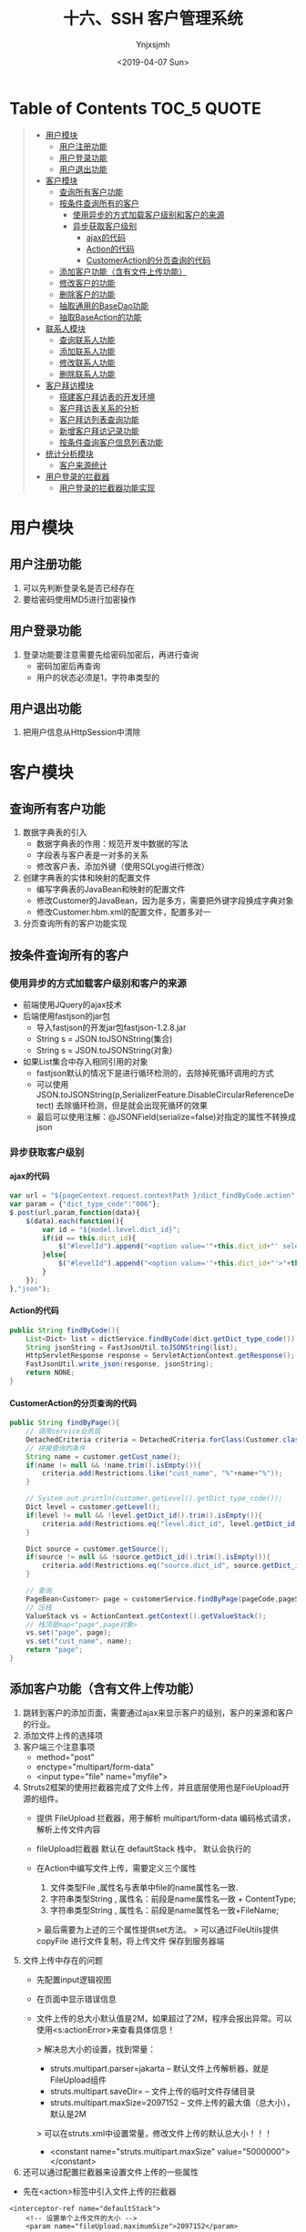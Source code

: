#+OPTIONS: ':nil *:t -:t ::t <:t H:5 \n:nil ^:{} arch:headline
#+OPTIONS: author:t broken-links:nil c:nil creator:nil
#+OPTIONS: d:(not "LOGBOOK") date:t e:t email:nil f:t inline:t num:t
#+OPTIONS: p:nil pri:nil prop:nil stat:t tags:t tasks:t tex:t
#+OPTIONS: timestamp:t title:t toc:t todo:t |:t
#+TITLE: 十六、SSH 客户管理系统
#+DATE: <2019-04-07 Sun>
#+AUTHOR: Ynjxsjmh
#+EMAIL: ynjxsjmh@gmail.com
#+FILETAGS: ::

* Table of Contents                                                     :TOC_5:QUOTE:
#+BEGIN_QUOTE
- [[#用户模块][用户模块]]
  - [[#用户注册功能][用户注册功能]]
  - [[#用户登录功能][用户登录功能]]
  - [[#用户退出功能][用户退出功能]]
- [[#客户模块][客户模块]]
  - [[#查询所有客户功能][查询所有客户功能]]
  - [[#按条件查询所有的客户][按条件查询所有的客户]]
    - [[#使用异步的方式加载客户级别和客户的来源][使用异步的方式加载客户级别和客户的来源]]
    - [[#异步获取客户级别][异步获取客户级别]]
      - [[#ajax的代码][ajax的代码]]
      - [[#action的代码][Action的代码]]
      - [[#customeraction的分页查询的代码][CustomerAction的分页查询的代码]]
  - [[#添加客户功能含有文件上传功能][添加客户功能（含有文件上传功能）]]
  - [[#修改客户的功能][修改客户的功能]]
  - [[#删除客户的功能][删除客户的功能]]
  - [[#抽取通用的basedao功能][抽取通用的BaseDao功能]]
  - [[#抽取baseaction的功能][抽取BaseAction的功能]]
- [[#联系人模块][联系人模块]]
  - [[#查询联系人功能][查询联系人功能]]
  - [[#添加联系人功能][添加联系人功能]]
  - [[#修改联系人功能][修改联系人功能]]
  - [[#删除联系人功能][删除联系人功能]]
- [[#客户拜访模块][客户拜访模块]]
  - [[#搭建客户拜访表的开发环境][搭建客户拜访表的开发环境]]
  - [[#客户拜访表关系的分析][客户拜访表关系的分析]]
  - [[#客户拜访列表查询功能][客户拜访列表查询功能]]
  - [[#新增客户拜访记录功能][新增客户拜访记录功能]]
  - [[#按条件查询客户信息列表功能][按条件查询客户信息列表功能]]
- [[#统计分析模块][统计分析模块]]
  - [[#客户来源统计][客户来源统计]]
- [[#用户登录的拦截器][用户登录的拦截器]]
  - [[#用户登录的拦截器功能实现][用户登录的拦截器功能实现]]
#+END_QUOTE

* 用户模块
** 用户注册功能
1. 可以先判断登录名是否已经存在
2. 要给密码使用MD5进行加密操作
** 用户登录功能
1. 登录功能要注意需要先给密码加密后，再进行查询
    * 密码加密后再查询
    * 用户的状态必须是1，字符串类型的
** 用户退出功能
1. 把用户信息从HttpSession中清除

* 客户模块
** 查询所有客户功能
1. 数据字典表的引入
    * 数据字典表的作用：规范开发中数据的写法
    * 字段表与客户表是一对多的关系
    * 修改客户表，添加外键（使用SQLyog进行修改）
2. 创建字典表的实体和映射的配置文件
    * 编写字典表的JavaBean和映射的配置文件
    * 修改Customer的JavaBean，因为是多方，需要把外键字段换成字典对象
    * 修改Customer.hbm.xml的配置文件，配置多对一
3. 分页查询所有的客户功能实现

** 按条件查询所有的客户
*** 使用异步的方式加载客户级别和客户的来源
    * 前端使用JQuery的ajax技术
    * 后端使用fastjson的jar包
        * 导入fastjson的开发jar包fastjson-1.2.8.jar
        * String s = JSON.toJSONString(集合)
        * String s = JSON.toJSONString(对象)

    * 如果List集合中存入相同引用的对象
        * fastjson默认的情况下是进行循环检测的，去除掉死循环调用的方式
        * 可以使用JSON.toJSONString(p,SerializerFeature.DisableCircularReferenceDetect) 去除循环检测，但是就会出现死循环的效果
        * 最后可以使用注解：@JSONField(serialize=false)对指定的属性不转换成json

*** 异步获取客户级别
**** ajax的代码
#+BEGIN_SRC js
var url = "${pageContext.request.contextPath }/dict_findByCode.action";
var param = {"dict_type_code":"006"};
$.post(url,param,function(data){
    $(data).each(function(){
        var id = "${model.level.dict_id}";
        if(id == this.dict_id){
            $("#levelId").append("<option value='"+this.dict_id+"' selected>"+this.dict_item_name+"</option>");
        }else{
            $("#levelId").append("<option value='"+this.dict_id+"'>"+this.dict_item_name+"</option>");
        }
    });
},"json");
#+END_SRC

**** Action的代码
#+BEGIN_SRC java
public String findByCode(){
    List<Dict> list = dictService.findByCode(dict.getDict_type_code());
    String jsonString = FastJsonUtil.toJSONString(list);
    HttpServletResponse response = ServletActionContext.getResponse();
    FastJsonUtil.write_json(response, jsonString);
    return NONE;
}
#+END_SRC

**** CustomerAction的分页查询的代码
#+BEGIN_SRC java
public String findByPage(){
    // 调用service业务层
    DetachedCriteria criteria = DetachedCriteria.forClass(Customer.class);
    // 拼接查询的条件
    String name = customer.getCust_name();
    if(name != null && !name.trim().isEmpty()){
        criteria.add(Restrictions.like("cust_name", "%"+name+"%"));
    }

    // System.out.println(customer.getLevel().getDict_type_code());
    Dict level = customer.getLevel();
    if(level != null && !level.getDict_id().trim().isEmpty()){
        criteria.add(Restrictions.eq("level.dict_id", level.getDict_id()));
    }

    Dict source = customer.getSource();
    if(source != null && !source.getDict_id().trim().isEmpty()){
        criteria.add(Restrictions.eq("source.dict_id", source.getDict_id()));
    }

    // 查询
    PageBean<Customer> page = customerService.findByPage(pageCode,pageSize,criteria);
    // 压栈
    ValueStack vs = ActionContext.getContext().getValueStack();
    // 栈顶是map<"page",page对象>
    vs.set("page", page);
    vs.set("cust_name", name);
    return "page";
}
#+END_SRC


** 添加客户功能（含有文件上传功能）
1. 跳转到客户的添加页面，需要通过ajax来显示客户的级别，客户的来源和客户的行业。
2. 添加文件上传的选择项
3. 客户端三个注意事项
    * method="post"
    * enctype="multipart/form-data"
    * <input type="file" name="myfile">
4. Struts2框架的使用拦截器完成了文件上传，并且底层使用也是FileUpload开源的组件。
    * 提供 FileUpload 拦截器，用于解析 multipart/form-data 编码格式请求，解析上传文件内容 
    * fileUpload拦截器 默认在 defaultStack 栈中， 默认会执行的 

    * 在Action中编写文件上传，需要定义三个属性
        1. 文件类型File ,属性名与表单中file的name属性名一致.
        2. 字符串类型String , 属性名：前段是name属性名一致 + ContentType;
        3. 字符串类型String , 属性名：前段是name属性名一致+FileName;

        > 最后需要为上述的三个属性提供set方法。
        > 可以通过FileUtils提供 copyFile 进行文件复制，将上传文件 保存到服务器端 
4. 文件上传中存在的问题
    * 先配置input逻辑视图
    * 在页面中显示错误信息
    * 文件上传的总大小默认值是2M，如果超过了2M，程序会报出异常。可以使用<s:actionError>来查看具体信息！

        > 解决总大小的设置，找到常量：
            * struts.multipart.parser=jakarta -- 默认文件上传解析器，就是FileUpload组件
            * struts.multipart.saveDir=       -- 文件上传的临时文件存储目录
            * struts.multipart.maxSize=2097152  -- 文件上传的最大值（总大小），默认是2M

        > 可以在struts.xml中设置常量，修改文件上传的默认总大小！！！
            * <constant name="struts.multipart.maxSize" value="5000000"></constant>

5. 还可以通过配置拦截器来设置文件上传的一些属性
- 先在<action>标签中引入文件上传的拦截器
#+BEGIN_SRC nxml
<interceptor-ref name="defaultStack">
    <!-- 设置单个上传文件的大小 -->
    <param name="fileUpload.maximumSize">2097152</param>
    <!-- 设置扩展名 -->
    <param name="fileUpload.allowedExtensions">.txt</param>
</interceptor-ref>
#+END_SRC

** 修改客户的功能
1. 先通过客户的主键查询出客户的详细信息，显示到修改的页面上
    * 要把客户的主键和上传文件的路径使用隐藏域保存起来
    * 在edit.jsp中，把客户的网络地址等信息删除掉，没有用这些字段。
2. 修改客户的信息
    * 修改表单的enctype属性（enctype="multipart/form-data"）
    * 给edit.jsp页面添加文件上传项（）
    * 如果用户新上传了文件，删除旧的文件，上传新的文件。
    * 如果用户没有上传新文件，正常更新。
3. 如果要客户和联系人配置了一对多
    * 再修改客户的时候，由于Customer对象中linkmans的set中没有值，所以在默认修改Customer的时候，会把set集合中的Linkman的外键设置成null
    * 创建linkman的SQL语句中，要求外键是不能为null的
        * <set name="linkmans" inverse="true">

** 删除客户的功能
1. 删除上传的文件后，再删除客户信息。

** 抽取通用的BaseDao功能
1. 通过上面编写的一些功能，DAO层的代码相对比较固定，所以可以想办法来抽取出通用的方法
2. 代码如下
#+BEGIN_SRC java
private Class clazz;
public BaseDaoImpl(){
    Class c = this.getClass();
    Type type = c.getGenericSuperclass();
    // 判断
    if(type instanceof ParameterizedType){
        ParameterizedType ptype = (ParameterizedType) type;
        // 获取实际类型参数
        Type[] types = ptype.getActualTypeArguments();
        // 获取0位置的值
        clazz = (Class) types[0];
    }
}
#+END_SRC

** 抽取BaseAction的功能
1. Action需要完成分页的代码，需要接收pageCode和pageSize的请求参数，可以编写BaseAction用来接收分页的请求参数

#+BEGIN_SRC java
private Integer pageCode = 1;
public void setPageCode(Integer pageCode) {
    if(pageCode == null){
        pageCode = 1;
    }
    this.pageCode = pageCode;
}
public Integer getPageCode() {
    return pageCode;
}

// 每页显示的数据的条数
private Integer pageSize = 2;
public void setPageSize(Integer pageSize) {
    this.pageSize = pageSize;
}
public Integer getPageSize() {
    return pageSize;
}

public void setVs(String key,Object obj){
    ActionContext.getContext().getValueStack().set(key, obj);
}
public void pushVs(Object obj){
    ActionContext.getContext().getValueStack().push(obj);
}
#+END_SRC

* 联系人模块
** 查询联系人功能
1. 分页显示所有的联系人的数据
** 添加联系人功能
1. 
** 修改联系人功能
1.
** 删除联系人功能
1. 

* 客户拜访模块
** 搭建客户拜访表的开发环境
#+BEGIN_SRC sql
CREATE TABLE `sale_visit` (
  `visit_id` VARCHAR(32) NOT NULL,
  `visit_cust_id` BIGINT(32) DEFAULT NULL COMMENT '客户id',
  `visit_user_id` BIGINT(32) DEFAULT NULL COMMENT '负责人id',
  `visit_time` VARCHAR(32) DEFAULT NULL COMMENT '拜访时间',
  `visit_interviewee` VARCHAR(32) DEFAULT NULL COMMENT '被拜访人',
  `visit_addr` VARCHAR(128) DEFAULT NULL COMMENT '拜访地点',
  `visit_detail` VARCHAR(256) DEFAULT NULL COMMENT '拜访详情',
  `visit_nexttime` VARCHAR(32) DEFAULT NULL COMMENT '下次拜访时间',
  PRIMARY KEY (`visit_id`),
  KEY `FK_sale_visit_cust_id` (`visit_cust_id`),
  KEY `FK_sale_visit_user_id` (`visit_user_id`),
  CONSTRAINT `FK_sale_visit_cust_id` FOREIGN KEY (`visit_cust_id`) REFERENCES `cst_customer` (`cust_id`) ON DELETE NO ACTION ON UPDATE NO ACTION,
  CONSTRAINT `FK_sale_visit_user_id` FOREIGN KEY (`visit_user_id`) REFERENCES `sys_user` (`user_id`) ON DELETE NO ACTION ON UPDATE NO ACTION
) ENGINE=INNODB DEFAULT CHARSET=utf8;
#+END_SRC

** 客户拜访表关系的分析

https://raw.githubusercontent.com/Ynjxsjmh/ynjxsjmh.github.io/master/img/2019/2019-04-07-02-01.png

1. 客户关系拜访表是该系统的用户和客户之间的关系建立表
    * 用户可以拜访多个客户
    * 客户也可以被多个用户所拜访
    * 所以，用户和客户之间应该是多对多的关系，那么客户拜访表就是用户和客户的中间表。
    * 正常的情况下，在用户和客户中添加set集合，在映射的配置文件中配置<set>标签即可。
    * 但是现在客户拜访中间表中存在其他的字段，默认的情况下，中间表只能维护外键。而不能维护其他的字段。所以需要把一对多拆开成两个一对多。
2. 用户与客户拜访表是一对多的关系
3. 客户与客户拜访表是一对多的关系
4. 创建客户拜访表的实体类和映射配置文件
5. 编写客户拜访的Action等类和完成配置
    * 先开启注解的扫描
        * <context:component-scan base-package="com.itheima"/>
    * Action编写（@RestController(value="visitAction") @Scope(value="prototype")）
    * Service编写（@Service(value="visitService") @Transactional）
    * Dao编写（@Repository(value="visitDao")）
        * 重点是dao中注入SessionFactory对象
            @Resource(name="sessionFactory")
            public void sSessionFactory(SessionFactory sessionFactory){
                // 重点的代码
                super.setSessionFactory(sessionFactory);
            }

** 客户拜访列表查询功能
1. 先导入客户拜访的页面
    * 在资料中的（visit文件夹和jquery文件夹）
        * visit文件夹复制到jsp的目录下
        * jquery文件夹复制到WebContent目录下
2. 查询我的客户拜访记录
    * 登录的用户，点击客户拜访列表，查询该用户下的所有的拜访记录
    * 通过用户的主键查询该用户下的所有的拜访记录

** 新增客户拜访记录功能
1. 点击新增客户拜访功能菜单，跳转到新增页面，输入信息，保存数据
    * 从HttpSession中获取到用户的信息，设置到拜访记录中，保存到数据库中

** 按条件查询客户信息列表功能
1. 修改list.jsp的页面，添加开始和结束日期的选项
#+BEGIN_SRC html
<TD>拜访时间：</TD>
<TD>
    <INPUT class=textbox id="beginDate" style="WIDTH: 80px" maxLength=50 name="beginDate">
    至
    <INPUT class=textbox id="endDate" style="WIDTH: 80px" maxLength=50 name="endDate">
</TD>
#+END_SRC

* 统计分析模块
** 客户来源统计
1. 想要统计客户的来源，即该来源下有多少个客户
    * SQL语句： =SELECT d.dict_item_name,COUNT(*) FROM base_dict d,cst_customer c WHERE d.dict_id = c.cust_source GROUP BY d.dict_id;=
    * HQL语句： =String hql = "select c.source.dict_item_name,COUNT(*) from Customer c inner join c.source GROUP BY c.source";=

* 用户登录的拦截器
** 用户登录的拦截器功能实现
1. 功能：如果用户没有登录，是不能操作后台的功能的！！
2. 代码如下
#+BEGIN_SRC java
public class UserInterceptor extends MethodFilterInterceptor{
    private static final long serialVersionUID = 335018670739692955L;
    /**
     * 进行拦截的方法
     */
    protected String doIntercept(ActionInvocation invocation) throws Exception {
        // 获取session对象
        User user = (User) ServletActionContext.getRequest().getSession().getAttribute("existUser");
        if(user == null){
            // 说明，没有登录，后面就不会执行了
            return "login";
        }
        return invocation.invoke();
    }
}
#+END_SRC
3. 配置如下
#+BEGIN_SRC nxml
<interceptors>
    <interceptor name="UserInterceptor" class="com.itheima.web.interceptor.UserInterceptor"/>
</interceptors>
<interceptor-ref name="UserInterceptor">
    <!-- login方法不拦截 -->
    <param name="excludeMethods">login</param>
</interceptor-ref>
<interceptor-ref name="defaultStack"/>
#+END_SRC

